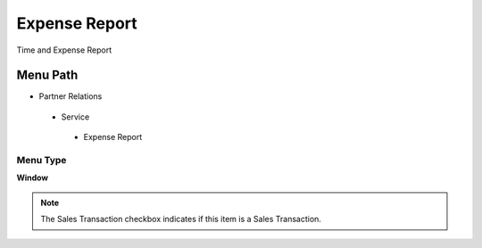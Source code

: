 
.. _functional-guide/menu/expensereport:

==============
Expense Report
==============

Time and Expense Report

Menu Path
=========


* Partner Relations

 * Service

  * Expense Report

Menu Type
---------
\ **Window**\ 

.. note::
    The Sales Transaction checkbox indicates if this item is a Sales Transaction.


.. seealso::
    :ref:`functional-guidewindow-expensereport`
